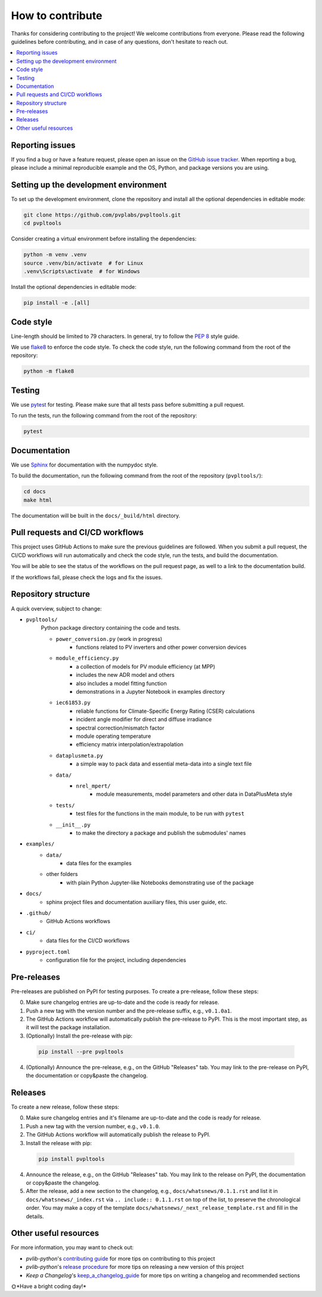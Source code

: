 How to contribute
=================

Thanks for considering contributing to the project! We welcome contributions from
everyone. Please read the following guidelines before contributing, and in case
of any questions, don't hesitate to reach out.

.. contents::
   :local:
   :backlinks: none

Reporting issues
----------------

If you find a bug or have a feature request, please open an issue on the
`GitHub issue tracker`_. When reporting a bug, please include a minimal
reproducible example and the OS, Python, and package versions you are using.

.. _GitHub issue tracker:
    https://github.com/pvplabs/pvpltools/issues

Setting up the development environment
--------------------------------------

To set up the development environment, clone the repository and install all the
optional dependencies in editable mode:

.. code-block:: bash

    git clone https://github.com/pvplabs/pvpltools.git
    cd pvpltools

Consider creating a virtual environment before installing the dependencies:

.. code-block:: bash

    python -m venv .venv
    source .venv/bin/activate  # for Linux
    .venv\Scripts\activate  # for Windows

Install the optional dependencies in editable mode:

.. code-block:: bash

    pip install -e .[all]

Code style
----------

Line-length should be limited to 79 characters. In general, try to follow the
`PEP 8`_ style guide.

.. _PEP 8: https://pep8.org/

We use `flake8`_ to enforce the code style. To check the code style, run the
following command from the root of the repository:

.. code-block:: bash

    python -m flake8

.. _flake8: https://flake8.pycqa.org/en/latest/

Testing
-------

We use `pytest`_ for testing. Please make sure that all tests pass before
submitting a pull request.

.. _pytest: https://docs.pytest.org/en/stable/

To run the tests, run the following command from the root of the repository:

.. code-block:: bash

    pytest

Documentation
-------------

We use `Sphinx`_ for documentation with the numpydoc style.

To build the documentation, run the following
command from the root of the repository (``pvpltools/``):

.. code-block:: bash

    cd docs
    make html

The documentation will be built in the ``docs/_build/html`` directory.

.. _Sphinx: https://www.sphinx-doc.org/en/master/

Pull requests and CI/CD workflows
---------------------------------

This project uses GitHub Actions to make sure the previous guidelines are
followed. When you submit a pull request, the CI/CD workflows will run
automatically and check the code style, run the tests, and build the
documentation.

You will be able to see the status of the workflows on the pull request page,
as well to a link to the documentation build.

If the workflows fail, please check the logs and fix the issues.

Repository structure
--------------------

A quick overview, subject to change:

- ``pvpltools/``
    Python package directory containing the code and tests.

    - ``power_conversion.py`` (work in progress)
        - functions related to PV inverters and other power conversion devices

    - ``module_efficiency.py``
        - a collection of models for PV module efficiency (at MPP)
        - includes the new ADR model and others
        - also includes a model fitting function
        - demonstrations in a Jupyter Notebook in examples directory

    - ``iec61853.py``
        - reliable functions for Climate-Specific Energy Rating (CSER) calculations
        - incident angle modifier for direct and diffuse irradiance
        - spectral correction/mismatch factor
        - module operating temperature
        - efficiency matrix interpolation/extrapolation

    - ``dataplusmeta.py``
        - a simple way to pack data and essential meta-data into a single text file

    - ``data/``
        - ``nrel_mpert/``
            - module measurements, model parameters and other data in DataPlusMeta style

    - ``tests/``
        - test files for the functions in the main module, to be run with ``pytest``

    - ``__init__.py``
        - to make the directory a package and publish the submodules' names

- ``examples/``
    - ``data/``
        - data files for the examples
    - other folders
        - with plain Python Jupyter-like Notebooks demonstrating use of the package

- ``docs/``
    - sphinx project files and documentation auxiliary files, this user guide, etc.

- ``.github/``
    - GitHub Actions workflows

- ``ci/``
    - data files for the CI/CD workflows

- ``pyproject.toml``
    - configuration file for the project, including dependencies


Pre-releases
------------

Pre-releases are published on PyPI for testing purposes. To create a pre-release,
follow these steps:

0. Make sure changelog entries are up-to-date and the code is ready for release.
1. Push a new tag with the version number and the pre-release suffix, e.g.,
   ``v0.1.0a1``.
2. The GitHub Actions workflow will automatically publish the pre-release to PyPI. This is the most important step, as it will test the package installation.
3. (Optionally) Install the pre-release with pip:

  .. code-block:: bash

      pip install --pre pvpltools

4. (Optionally) Announce the pre-release, e.g., on the GitHub "Releases" tab. You may link to the pre-release on PyPI, the documentation or copy&paste the changelog.

Releases
--------

To create a new release, follow these steps:

0. Make sure changelog entries and it's filename are up-to-date and the code is ready for release.
1. Push a new tag with the version number, e.g., ``v0.1.0``.
2. The GitHub Actions workflow will automatically publish the release to PyPI.
3. Install the release with pip:

  .. code-block:: bash

      pip install pvpltools

4. Announce the release, e.g., on the GitHub "Releases" tab. You may link to the release on PyPI, the documentation or copy&paste the changelog.
5. After the release, add a new section to the changelog, e.g., ``docs/whatsnews/0.1.1.rst`` and list it in ``docs/whatsnews/_index.rst`` via ``.. include:: 0.1.1.rst`` on top of the list, to preserve the chronological order. You may make a copy of the template ``docs/whatsnews/_next_release_template.rst`` and fill in the details.

Other useful resources
----------------------
For more information, you may want to check out:

- *pvlib-python*'s `contributing guide`_ for more tips on contributing to this project
- *pvlib-python*'s `release procedure`_ for more tips on releasing a new version of this project
- *Keep a Changelog*'s `keep_a_changelog_guide`_ for more tips on writing a changelog and recommended sections

.. _contributing guide: https://pvlib-python.readthedocs.io/en/stable/contributing/index.html
.. _release procedure: https://github.com/pvlib/pvlib-python/wiki/Release-procedures
.. _keep_a_changelog_guide: https://keepachangelog.com/en/

🌞*Have a bright coding day!*
